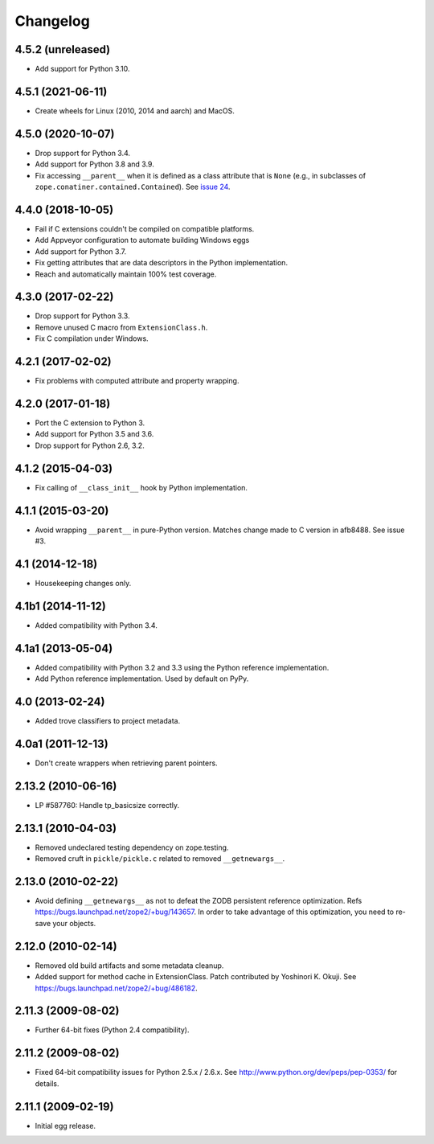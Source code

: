 ===========
 Changelog
===========

4.5.2 (unreleased)
==================

- Add support for Python 3.10.


4.5.1 (2021-06-11)
==================

- Create wheels for Linux (2010, 2014 and aarch) and MacOS.


4.5.0 (2020-10-07)
==================

- Drop support for Python 3.4.

- Add support for Python 3.8 and 3.9.

- Fix accessing ``__parent__`` when it is defined as a class attribute
  that is ``None`` (e.g., in subclasses of
  ``zope.conatiner.contained.Contained``). See `issue 24
  <https://github.com/zopefoundation/ExtensionClass/issues/24>`_.

4.4.0 (2018-10-05)
==================

- Fail if C extensions couldn't be compiled on compatible platforms.

- Add Appveyor configuration to automate building Windows eggs

- Add support for Python 3.7.

- Fix getting attributes that are data descriptors in the Python
  implementation.

- Reach and automatically maintain 100% test coverage.

4.3.0 (2017-02-22)
==================

- Drop support for Python 3.3.

- Remove unused C macro from ``ExtensionClass.h``.

- Fix C compilation under Windows.

4.2.1 (2017-02-02)
==================

- Fix problems with computed attribute and property wrapping.

4.2.0 (2017-01-18)
==================

- Port the C extension to Python 3.

- Add support for Python 3.5 and 3.6.

- Drop support for Python 2.6, 3.2.

4.1.2 (2015-04-03)
==================

- Fix calling of ``__class_init__`` hook by Python implementation.

4.1.1 (2015-03-20)
==================

- Avoid wrapping ``__parent__`` in pure-Python version.  Matches
  change made to C version in afb8488.  See issue #3.

4.1 (2014-12-18)
================

- Housekeeping changes only.

4.1b1 (2014-11-12)
==================

- Added compatibility with Python 3.4.

4.1a1 (2013-05-04)
==================

- Added compatibility with Python 3.2 and 3.3 using the Python reference
  implementation.

- Add Python reference implementation. Used by default on PyPy.

4.0 (2013-02-24)
================

- Added trove classifiers to project metadata.

4.0a1 (2011-12-13)
==================

- Don't create wrappers when retrieving parent pointers.

2.13.2 (2010-06-16)
===================

- LP #587760: Handle tp_basicsize correctly.

2.13.1 (2010-04-03)
===================

- Removed undeclared testing dependency on zope.testing.

- Removed cruft in ``pickle/pickle.c`` related to removed ``__getnewargs__``.

2.13.0 (2010-02-22)
===================

- Avoid defining ``__getnewargs__`` as not to defeat the ZODB persistent
  reference optimization. Refs https://bugs.launchpad.net/zope2/+bug/143657.
  In order to take advantage of this optimization, you need to re-save your
  objects.

2.12.0 (2010-02-14)
===================

- Removed old build artifacts and some metadata cleanup.

- Added support for method cache in ExtensionClass. Patch contributed by
  Yoshinori K. Okuji. See https://bugs.launchpad.net/zope2/+bug/486182.

2.11.3 (2009-08-02)
===================

- Further 64-bit fixes (Python 2.4 compatibility).

2.11.2 (2009-08-02)
===================

- Fixed 64-bit compatibility issues for Python 2.5.x / 2.6.x.  See
  http://www.python.org/dev/peps/pep-0353/ for details.

2.11.1 (2009-02-19)
===================

- Initial egg release.
